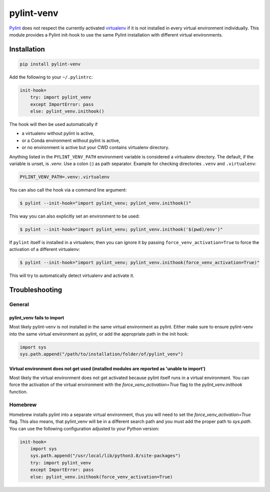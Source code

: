 pylint-venv
===========

Pylint_ does not respect the currently activated virtualenv_ if it is not
installed in every virtual environment individually.  This module provides
a Pylint init-hook to use the same Pylint installation with different virtual
environments.

Installation
------------

.. code:: bash

    pip install pylint-venv

Add the following to your ``~/.pylintrc``:

.. code:: ini

    init-hook=
        try: import pylint_venv
        except ImportError: pass
        else: pylint_venv.inithook()

The hook will then be used automatically if

- a virtualenv without pylint is active,

- or a Conda environment without pylint is active,

- or no environment is active but your CWD contains virtualenv directory.

Anything listed in the ``PYLINT_VENV_PATH`` environment variable is considered
a virtualenv directory. The default, if the variable is unset, is `.venv`. Use
a colon (`:`) as path separator. Example for checking directories ``.venv`` and
``.virtualenv``:

.. code:: console

    PYLINT_VENV_PATH=.venv:.virtualenv

You can also call the hook via a command line argument:

.. code:: console

    $ pylint --init-hook="import pylint_venv; pylint_venv.inithook()"

This way you can also explicitly set an environment to be used:

.. code:: console

    $ pylint --init-hook="import pylint_venv; pylint_venv.inithook('$(pwd)/env')"

If ``pylint`` itself is installed in a virtualenv, then you can ignore it by passing
``force_venv_activation=True`` to force the activation of a different virtualenv:

.. code:: console

    $ pylint --init-hook="import pylint_venv; pylint_venv.inithook(force_venv_activation=True)"


This will try to automatically detect virtualenv and activate it.


Troubleshooting
---------------

General
^^^^^^^

pylint_venv fails to import
"""""""""""""""""""""""""""

Most likely pylint-venv is not installed in the same virtual environment as
pylint. Either make sure to ensure pylint-venv into the same virtual environment
as pylint, or add the appropriate path in the init hook:

.. code:: python

    import sys
    sys.path.append("/path/to/installation/folder/of/pylint_venv")


Virtual environment does not get used (installed modules are reported as 'unable to import')
""""""""""""""""""""""""""""""""""""""""""""""""""""""""""""""""""""""""""""""""""""""""""""

Most likely the virtual environment does not get activated because pylint itself
runs in a virtual environment. You can force the activation of the virtual
environment with the `force_venv_activation=True` flag to the
`pylint_venv.inithook` function.


Homebrew
^^^^^^^^

Homebrew installs pylint into a separate virtual environment, thus you will
need to set the `force_venv_activation=True` flag. This also means, that
pylint_venv will be in a different search path and you must add the proper
path to `sys.path`. You can use the following configuration adjusted to your
Python version:

.. code:: ini

    init-hook=
        import sys
        sys.path.append("/usr/local/lib/python3.8/site-packages")
        try: import pylint_venv
        except ImportError: pass
        else: pylint_venv.inithook(force_venv_activation=True)


.. _Pylint: http://www.pylint.org/
.. _virtualenv: https://virtualenv.pypa.io/en/latest/
